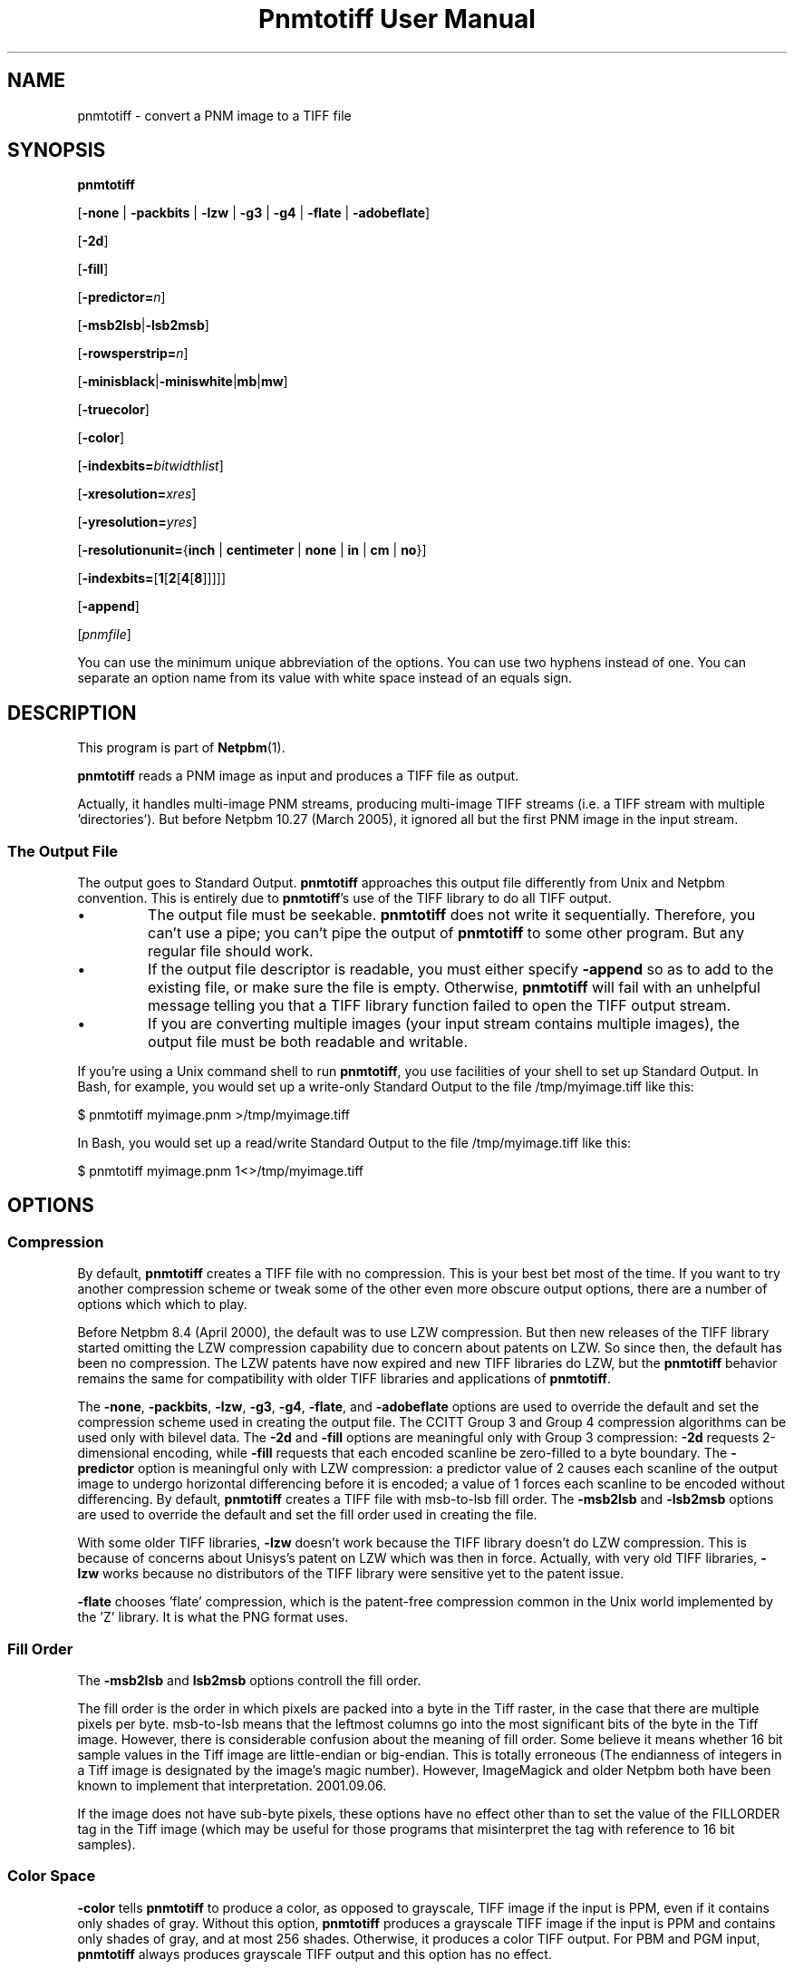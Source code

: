 ." This man page was generated by the Netpbm tool 'makeman' from HTML source.
." Do not hand-hack it!  If you have bug fixes or improvements, please find
." the corresponding HTML page on the Netpbm website, generate a patch
." against that, and send it to the Netpbm maintainer.
.TH "Pnmtotiff User Manual" 0 "27 March 2005" "netpbm documentation"

.UN lbAB
.SH NAME

pnmtotiff - convert a PNM image to a TIFF file

.UN lbAC
.SH SYNOPSIS

\fBpnmtotiff\fP

[\fB-none\fP | \fB-packbits\fP | \fB-lzw\fP | \fB-g3\fP | \fB-g4\fP
| \fB-flate\fP | \fB-adobeflate\fP]

[\fB-2d\fP]

[\fB-fill\fP]

[\fB-predictor=\fP\fIn\fP]

[\fB-msb2lsb\fP|\fB-lsb2msb\fP]

[\fB-rowsperstrip=\fP\fIn\fP]

[\fB-minisblack\fP|\fB-miniswhite\fP|\fBmb\fP|\fBmw\fP]

[\fB-truecolor\fP]

[\fB-color\fP]

[\fB-indexbits=\fP\fIbitwidthlist\fP]

[\fB-xresolution=\fP\fIxres\fP]

[\fB-yresolution=\fP\fIyres\fP]

[\fB-resolutionunit=\fP{\fBinch\fP | \fBcentimeter\fP | \fBnone\fP |
\fBin\fP | \fBcm\fP | \fBno\fP}]

[\fB-indexbits=\fP[\fB1\fP[\fB2\fP[\fB4\fP[\fB8\fP]]]]]

[\fB-append\fP]

[\fIpnmfile\fP]
.PP
You can use the minimum unique abbreviation of the options.  You
can use two hyphens instead of one.  You can separate an option name
from its value with white space instead of an equals sign.

.UN lbAD
.SH DESCRIPTION
.PP
This program is part of
.BR Netpbm (1).
.PP
\fBpnmtotiff\fP reads a PNM image as input and produces a TIFF file
as output.
.PP
Actually, it handles multi-image PNM streams, producing multi-image
TIFF streams (i.e. a TIFF stream with multiple
\&'directories').  But before Netpbm 10.27 (March 2005), it
ignored all but the first PNM image in the input stream.

.SS The Output File
.PP
The output goes to Standard Output.  \fBpnmtotiff\fP approaches
this output file differently from Unix and Netpbm convention.  This is
entirely due to \fBpnmtotiff\fP's use of the TIFF library to do all
TIFF output.


.IP \(bu
The output file must be seekable.  \fBpnmtotiff\fP does not
write it sequentially.  Therefore, you can't use a pipe; you can't
pipe the output of \fBpnmtotiff\fP to some other program.  But any
regular file should work.

.IP \(bu
If the output file descriptor is readable, you must either specify
\fB-append\fP so as to add to the existing file, or make sure the
file is empty.  Otherwise, \fBpnmtotiff\fP will fail with an
unhelpful message telling you that a TIFF library function failed to
open the TIFF output stream.

.IP \(bu
If you are converting multiple images (your input stream contains
multiple images), the output file must be both readable and writable.


.PP
If you're using a Unix command shell to run \fBpnmtotiff\fP, you
use facilities of your shell to set up Standard Output.  In Bash,
for example, you would set up a write-only Standard Output to the
file /tmp/myimage.tiff like this:

.nf
\f(CW
    $ pnmtotiff myimage.pnm >/tmp/myimage.tiff
\fP
.fi

In Bash, you would set up a read/write Standard Output to the file
/tmp/myimage.tiff like this:

.nf
\f(CW
    $ pnmtotiff myimage.pnm 1<>/tmp/myimage.tiff
\fP
.fi

.UN lbAE
.SH OPTIONS

.SS Compression
.PP
By default, \fBpnmtotiff\fP creates a TIFF file with no
compression.  This is your best bet most of the time.  If you want to
try another compression scheme or tweak some of the other even more
obscure output options, there are a number of options which which to
play.
.PP
Before Netpbm 8.4 (April 2000), the default was to use LZW compression.
But then new releases of the TIFF library started omitting the LZW
compression capability due to concern about patents on LZW.  So
since then, the default has been no compression.  The LZW patents have
now expired and new TIFF libraries do LZW, but the \fBpnmtotiff\fP
behavior remains the same for compatibility with older TIFF libraries
and applications of \fBpnmtotiff\fP.
.PP
The \fB-none\fP, \fB-packbits\fP, \fB-lzw\fP, \fB-g3\fP,
\fB-g4\fP, \fB-flate\fP, and \fB-adobeflate\fP options are used to
override the default and set the compression scheme used in creating
the output file.  The CCITT Group 3 and Group 4 compression algorithms
can be used only with bilevel data.  The \fB-2d\fP and \fB-fill\fP
options are meaningful only with Group 3 compression: \fB-2d\fP
requests 2-dimensional encoding, while \fB-fill\fP requests that each
encoded scanline be zero-filled to a byte boundary.  The
\fB-predictor\fP option is meaningful only with LZW compression: a
predictor value of 2 causes each scanline of the output image to
undergo horizontal differencing before it is encoded; a value of 1
forces each scanline to be encoded without differencing.  By default,
\fBpnmtotiff\fP creates a TIFF file with msb-to-lsb fill order.  The
\fB-msb2lsb\fP and \fB-lsb2msb\fP options are used to override the
default and set the fill order used in creating the file.
.PP
With some older TIFF libraries, \fB-lzw\fP doesn't work because
the TIFF library doesn't do LZW compression.  This is because of
concerns about Unisys's patent on LZW which was then in force.
Actually, with very old TIFF libraries, \fB-lzw\fP works because no
distributors of the TIFF library were sensitive yet to the patent
issue.
.PP
\fB-flate\fP chooses 'flate' compression, which is the
patent-free compression common in the Unix world implemented by the 
\&'Z' library.  It is what the PNG format uses.


.SS Fill Order
.PP
The \fB-msb2lsb\fP and \fBlsb2msb\fP options controll the fill order.
.PP
The fill order is the order in which pixels are packed into a byte in
the Tiff raster, in the case that there are multiple pixels per byte.
msb-to-lsb means that the leftmost columns go into the most
significant bits of the byte in the Tiff image.  However, there is
considerable confusion about the meaning of fill order.  Some believe
it means whether 16 bit sample values in the Tiff image are
little-endian or big-endian.  This is totally erroneous (The
endianness of integers in a Tiff image is designated by the image's
magic number).  However, ImageMagick and older Netpbm both have been known
to implement that interpretation.  2001.09.06.
.PP
If the image does not have sub-byte pixels, these options have no
effect other than to set the value of the FILLORDER tag in the Tiff
image (which may be useful for those programs that misinterpret the
tag with reference to 16 bit samples).

.SS Color Space
.PP
\fB-color\fP tells \fBpnmtotiff\fP to produce a color, as
opposed to grayscale, TIFF image if the input is PPM, even if it
contains only shades of gray.  Without this option, \fBpnmtotiff\fP
produces a grayscale TIFF image if the input is PPM and contains only
shades of gray, and at most 256 shades.  Otherwise, it produces a
color TIFF output.  For PBM and PGM input, \fBpnmtotiff\fP always
produces grayscale TIFF output and this option has no effect.
.PP
The \fB-color\fP option can prevent \fBpnmtotiff\fP from making
two passes through the input file, thus improving speed and memory
usage.  See 
.UR #multipass
Multiple Passes
.UE
\&.
.PP
\fB-truecolor\fP tells \fBpnmtotiff\fP to produce the 24-bit RGB
form of TIFF output if it is producing a color TIFF image.  Without
this option, \fBpnmtotiff\fP produces a colormapped (paletted) TIFF
image unless there are more than 256 colors (and in the latter case,
issues a warning).
.PP
The \fB-truecolor\fP option can prevent \fBpnmtotiff\fP from
making two passes through the input file, thus improving speed and
memory usage.  See 
.UR #multipass
Multiple Passes
.UE
\&.
.PP
The \fB-color\fP and \fB-truecolor\fP options did not exist
before Netpbm 9.21 (December 2001).
.PP
If \fBpnmtotiff\fP produces a grayscale TIFF image, this option
has no effect.
.PP
The \fB-minisblack\fP and \fB-miniswhite\fP options force the
output image to have a 'minimum is black' or 'minimum
is white' photometric, respectively.  If you don't specify
either, \fBpnmtotiff\fP uses minimum is black except when using Group
3 or Group 4 compression, in which case \fBpnmtotiff\fP follows CCITT
fax standards and uses 'minimum is white.' This usually
results in better compression and is generally preferred for bilevel
coding.
.PP
Before February 2001, \fBpnmtotiff\fP always produced
\&'minimum is black,' due to a bug.  In either case,
\fBpnmtotiff\fP sets the photometric interpretation tag in the TIFF
output according to which photometric is actually used.
.PP
The \fB-indexbits\fP option is meaningful only for a colormapped
(paletted) image.  In this kind of image, the raster contains values
which are indexes into a table of colors, with the indexes normally
taking less space that the color description in the table.
\fBpnmtotiff\fP can generate indexes of 1, 2, 4, or 8 bits.  By
default, it will use 8, because many programs that interpret TIFF
images can't handle any other width.
.PP
But if you have a small number of colors, you can make your image
considerably smaller by allowing fewer than 8 bits per index, using the
\fB-indexbits\fP option.  The value is a comma-separated list of the
bit widths you allow.  \fBpnmtotiff\fP chooses the smallest width you allow
that allows it to index the entire color table.  If you don't allow any
such width, \fBpnmtotiff\fP fails.  Normally, the only useful value for
this option is \fB1,2,4,8\fP, because a program either understands the 8
bit width (default) or understands them all.
.PP
In a Baseline TIFF image, according to the 1992 TIFF 6.0
specification, 4 and 8 are the only valid widths.  There are no formal
standards that allow any other values.
.PP
This option was added in June 2002.  Before that, only 8 bit indices were
possible.

.SS Resolution
.PP
A Tiff image may contain information about the resolution of the image,
which means how big in real dimensions (centimeters, etc.) each pixel in the
raster is.  You control that with the \fB-xresolution\fP, \fB-yresolution\fP,
and \fB-resolutionunit\fP options.
.PP
These options do not control how many pixels \fBpnmtotiff\fP generates or
how much information is in the pixels.  They control only the value of tags
that may or may not be used by whatever reads the image.
.PP
The value of the \fB-xresolution\fP option is a floating point
decimal number that tells how many pixels there are per unit of
distance in the horizontal direction.  \fB-yresolution\fP is
analogous for the vertical direction.
.PP
The unit of distance is given by the value of the
\fB-resolutionunit\fP option.  That value is either \fBinch\fP,
\fBcentimeter\fP or \fBnone\fP (or abbreviations \fBin\fP,
\fBcm\fP, or \fBno\fP).  \fBnone\fP means the unit is arbitrary or
unspecified.  This could mean that the creator and user of the image
have a separate agreement as to what the unit is.  But usually, it
just means that the horizontal and vertical resolution values cannot
be used for anything except to determine aspect ratio (because even
though the unit is arbitrary or unspecified, it has to be the same for both
resolution numbers).
.PP
If you don't specify \fB-xresolution\fP, the Tiff image does not contain
horizontal resolution information.  Likewise for \fB-yresolution\fP.  If
you don't specify \fB-resolutionunit\fP, the default is inches.
.PP
Before Netpbm 10.16 (June 2003), \fB-resolutionunit\fP did not exist and
the resolution unit was always inches.

.SS Other
.PP
You can use the \fB-rowsperstrip\fP option to set the number of
rows (scanlines) in each strip of data in the output file.  By
default, the output file has the number of rows per strip set to a
value that will ensure each strip is no more than 8 kilobytes long.
.PP
The \fB-append\fP option tells \fBpnmtotiff\fP to add images to
the existing output file (a TIFF file may contain multiple images)
instead of the default, which is to replace the output file.
.PP
\fB-append\fP was new in Netpbm 10.27 (March 2005).


.UN lbAF
.SH NOTES
.PP
There are myriad variations of the TIFF format, and this program
generates only a few of them.  \fBpnmtotiff\fP creates a grayscale
TIFF file if its input is a PBM (monochrome) or PGM (grayscale) file.
\fBpnmtotiff\fP also creates a grayscale file if it input is PPM
(color), but there is only one color in the image.  If the input is a
PPM (color) file and there are 256 colors or fewer, but more than 1,
\fBpnmtotiff\fP generates a color palette TIFF file.  If there are
more colors than that, \fBpnmtotiff\fP generates an RGB (not RGBA)
single plane TIFF file.  Use \fBpnmtotiffcmyk\fP to generate the
cyan-magenta-yellow-black ink color separation TIFF format.
.PP
The number of bits per sample in the TIFF output is determined by
the maxval of the PNM input.  If the maxval is less than 256, the bits
per sample in the output is the smallest number that can encode the
maxval.  If the maxval is greater than or equal to 256, there are 16
bits per sample in the output.

.UN multipass
.SS Multiple Passes
.PP
\fBpnmtotiff\fP reads the input image once if it can, and
otherwise twice.  It needs that second pass (which happens before the
main pass, of course) to analyze the colors in the image and generate
a color map (palette) and determine if the image is grayscale.  So the
second pass happens only when the input is PPM.  And you can avoid it
then by specifying both the \fB-truecolor\fP and \fB-color\fP
options.
.PP
 If the input image is small enough to fit in your system's file
cache, the second pass is very fast.  If not, it requires reading from
disk twice, which can be slow.
.PP
When the input is from a file that cannot be rewound and reread,
\fBpnmtotiff\fP reads the entire input image into a temporary file
which can, and works from that.  Even if it needs only one pass.
.PP
Before Netpbm 9.21 (December 2001), \fBpnmtotiff\fP always read
the entire image into virtual memory and then did one, two, or three
passes through the memory copy.  The \fB-truecolor\fP and
\fB-color\fP options did not exist.  The passes through memory would
involve page faults if the entire image did not fit into real memory.
The image in memory required considerably more memory (12 bytes per
pixel) than the cached file version of the image would.


.UN lbAH
.SH SEE ALSO
.BR tifftopnm (1),
.BR pnmtotiffcmyk (1),
.BR pnmdepth (1),
.BR pnm (1)

.UN lbAI
.SH AUTHOR

Derived by Jef Poskanzer from ras2tiff.c, which is
Copyright (c) 1990 by Sun Microsystems, Inc.
Author: Patrick J. Naughton (\fInaughton@wind.sun.com\fP).
